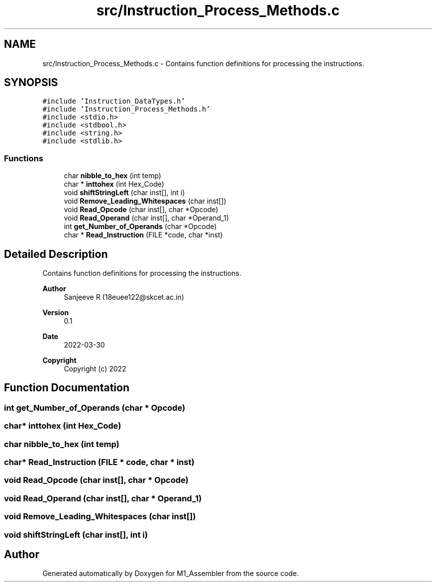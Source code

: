 .TH "src/Instruction_Process_Methods.c" 3 "Fri Apr 1 2022" "Version Alpha" "M1_Assembler" \" -*- nroff -*-
.ad l
.nh
.SH NAME
src/Instruction_Process_Methods.c \- Contains function definitions for processing the instructions\&.  

.SH SYNOPSIS
.br
.PP
\fC#include 'Instruction_DataTypes\&.h'\fP
.br
\fC#include 'Instruction_Process_Methods\&.h'\fP
.br
\fC#include <stdio\&.h>\fP
.br
\fC#include <stdbool\&.h>\fP
.br
\fC#include <string\&.h>\fP
.br
\fC#include <stdlib\&.h>\fP
.br

.SS "Functions"

.in +1c
.ti -1c
.RI "char \fBnibble_to_hex\fP (int temp)"
.br
.ti -1c
.RI "char * \fBinttohex\fP (int Hex_Code)"
.br
.ti -1c
.RI "void \fBshiftStringLeft\fP (char inst[], int i)"
.br
.ti -1c
.RI "void \fBRemove_Leading_Whitespaces\fP (char inst[])"
.br
.ti -1c
.RI "void \fBRead_Opcode\fP (char inst[], char *Opcode)"
.br
.ti -1c
.RI "void \fBRead_Operand\fP (char inst[], char *Operand_1)"
.br
.ti -1c
.RI "int \fBget_Number_of_Operands\fP (char *Opcode)"
.br
.ti -1c
.RI "char * \fBRead_Instruction\fP (FILE *code, char *inst)"
.br
.in -1c
.SH "Detailed Description"
.PP 
Contains function definitions for processing the instructions\&. 


.PP
\fBAuthor\fP
.RS 4
Sanjeeve R (18euee122@skcet.ac.in) 
.RE
.PP
\fBVersion\fP
.RS 4
0\&.1 
.RE
.PP
\fBDate\fP
.RS 4
2022-03-30
.RE
.PP
\fBCopyright\fP
.RS 4
Copyright (c) 2022 
.RE
.PP

.SH "Function Documentation"
.PP 
.SS "int get_Number_of_Operands (char * Opcode)"

.SS "char* inttohex (int Hex_Code)"

.SS "char nibble_to_hex (int temp)"

.SS "char* Read_Instruction (FILE * code, char * inst)"

.SS "void Read_Opcode (char inst[], char * Opcode)"

.SS "void Read_Operand (char inst[], char * Operand_1)"

.SS "void Remove_Leading_Whitespaces (char inst[])"

.SS "void shiftStringLeft (char inst[], int i)"

.SH "Author"
.PP 
Generated automatically by Doxygen for M1_Assembler from the source code\&.
